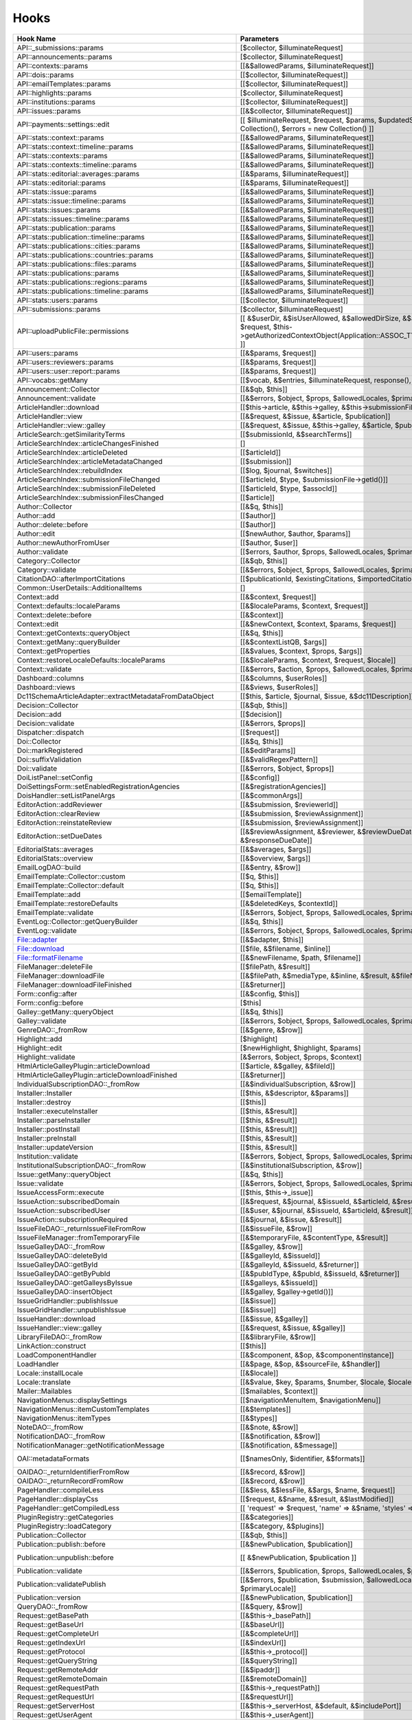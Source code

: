 =====
Hooks
=====
..
  DO NOT EDIT THIS FILE MANUALLY. It is generated by: php lib/pkp/tools/getHooks.php -r

+---------------------------------------------------------+----------------------------------------------------------------------------------------------------------------------------------------------------------+-------------+------------------------------------------------------------------------------------------------------------------------------------------------------------+
| Hook Name                                               | Parameters                                                                                                                                               | Description | Sources                                                                                                                                                    |
+=========================================================+==========================================================================================================================================================+=============+============================================================================================================================================================+
| API::_submissions::params                               | [$collector, $illuminateRequest]                                                                                                                         |             | lib/pkp/api/v1/_submissions/PKPBackendSubmissionsController.php                                                                                            |
+---------------------------------------------------------+----------------------------------------------------------------------------------------------------------------------------------------------------------+-------------+------------------------------------------------------------------------------------------------------------------------------------------------------------+
| API::announcements::params                              | [$collector, $illuminateRequest]                                                                                                                         |             | lib/pkp/api/v1/announcements/PKPAnnouncementController.php                                                                                                 |
+---------------------------------------------------------+----------------------------------------------------------------------------------------------------------------------------------------------------------+-------------+------------------------------------------------------------------------------------------------------------------------------------------------------------+
| API::contexts::params                                   | [[&$allowedParams, $illuminateRequest]]                                                                                                                  |             | lib/pkp/api/v1/contexts/PKPContextController.php                                                                                                           |
+---------------------------------------------------------+----------------------------------------------------------------------------------------------------------------------------------------------------------+-------------+------------------------------------------------------------------------------------------------------------------------------------------------------------+
| API::dois::params                                       | [[$collector, $illuminateRequest]]                                                                                                                       |             | lib/pkp/api/v1/dois/PKPDoiController.php                                                                                                                   |
+---------------------------------------------------------+----------------------------------------------------------------------------------------------------------------------------------------------------------+-------------+------------------------------------------------------------------------------------------------------------------------------------------------------------+
| API::emailTemplates::params                             | [[$collector, $illuminateRequest]]                                                                                                                       |             | lib/pkp/api/v1/emailTemplates/PKPEmailTemplateController.php                                                                                               |
+---------------------------------------------------------+----------------------------------------------------------------------------------------------------------------------------------------------------------+-------------+------------------------------------------------------------------------------------------------------------------------------------------------------------+
| API::highlights::params                                 | [$collector, $illuminateRequest]                                                                                                                         |             | lib/pkp/api/v1/highlights/HighlightsController.php                                                                                                         |
+---------------------------------------------------------+----------------------------------------------------------------------------------------------------------------------------------------------------------+-------------+------------------------------------------------------------------------------------------------------------------------------------------------------------+
| API::institutions::params                               | [[$collector, $illuminateRequest]]                                                                                                                       |             | lib/pkp/api/v1/institutions/PKPInstitutionController.php                                                                                                   |
+---------------------------------------------------------+----------------------------------------------------------------------------------------------------------------------------------------------------------+-------------+------------------------------------------------------------------------------------------------------------------------------------------------------------+
| API::issues::params                                     | [[&$collector, $illuminateRequest]]                                                                                                                      |             | api/v1/issues/IssueController.php                                                                                                                          |
+---------------------------------------------------------+----------------------------------------------------------------------------------------------------------------------------------------------------------+-------------+------------------------------------------------------------------------------------------------------------------------------------------------------------+
| API::payments::settings::edit                           | [[ $illuminateRequest, $request, $params, $updatedSettings = new Collection(), $errors = new Collection() ]]                                             |             | lib/pkp/api/v1/_payments/PKPBackendPaymentsSettingsController.php                                                                                          |
+---------------------------------------------------------+----------------------------------------------------------------------------------------------------------------------------------------------------------+-------------+------------------------------------------------------------------------------------------------------------------------------------------------------------+
| API::stats::context::params                             | [[&$allowedParams, $illuminateRequest]]                                                                                                                  |             | lib/pkp/api/v1/stats/contexts/PKPStatsContextController.php                                                                                                |
+---------------------------------------------------------+----------------------------------------------------------------------------------------------------------------------------------------------------------+-------------+------------------------------------------------------------------------------------------------------------------------------------------------------------+
| API::stats::context::timeline::params                   | [[&$allowedParams, $illuminateRequest]]                                                                                                                  |             | lib/pkp/api/v1/stats/contexts/PKPStatsContextController.php                                                                                                |
+---------------------------------------------------------+----------------------------------------------------------------------------------------------------------------------------------------------------------+-------------+------------------------------------------------------------------------------------------------------------------------------------------------------------+
| API::stats::contexts::params                            | [[&$allowedParams, $illuminateRequest]]                                                                                                                  |             | lib/pkp/api/v1/stats/contexts/PKPStatsContextController.php                                                                                                |
+---------------------------------------------------------+----------------------------------------------------------------------------------------------------------------------------------------------------------+-------------+------------------------------------------------------------------------------------------------------------------------------------------------------------+
| API::stats::contexts::timeline::params                  | [[&$allowedParams, $illuminateRequest]]                                                                                                                  |             | lib/pkp/api/v1/stats/contexts/PKPStatsContextController.php                                                                                                |
+---------------------------------------------------------+----------------------------------------------------------------------------------------------------------------------------------------------------------+-------------+------------------------------------------------------------------------------------------------------------------------------------------------------------+
| API::stats::editorial::averages::params                 | [[&$params, $illuminateRequest]]                                                                                                                         |             | lib/pkp/api/v1/stats/editorial/PKPStatsEditorialController.php                                                                                             |
+---------------------------------------------------------+----------------------------------------------------------------------------------------------------------------------------------------------------------+-------------+------------------------------------------------------------------------------------------------------------------------------------------------------------+
| API::stats::editorial::params                           | [[&$params, $illuminateRequest]]                                                                                                                         |             | lib/pkp/api/v1/stats/editorial/PKPStatsEditorialController.php                                                                                             |
+---------------------------------------------------------+----------------------------------------------------------------------------------------------------------------------------------------------------------+-------------+------------------------------------------------------------------------------------------------------------------------------------------------------------+
| API::stats::issue::params                               | [[&$allowedParams, $illuminateRequest]]                                                                                                                  |             | api/v1/stats/issues/StatsIssueController.php                                                                                                               |
+---------------------------------------------------------+----------------------------------------------------------------------------------------------------------------------------------------------------------+-------------+------------------------------------------------------------------------------------------------------------------------------------------------------------+
| API::stats::issue::timeline::params                     | [[&$allowedParams, $illuminateRequest]]                                                                                                                  |             | api/v1/stats/issues/StatsIssueController.php                                                                                                               |
+---------------------------------------------------------+----------------------------------------------------------------------------------------------------------------------------------------------------------+-------------+------------------------------------------------------------------------------------------------------------------------------------------------------------+
| API::stats::issues::params                              | [[&$allowedParams, $illuminateRequest]]                                                                                                                  |             | api/v1/stats/issues/StatsIssueController.php                                                                                                               |
+---------------------------------------------------------+----------------------------------------------------------------------------------------------------------------------------------------------------------+-------------+------------------------------------------------------------------------------------------------------------------------------------------------------------+
| API::stats::issues::timeline::params                    | [[&$allowedParams, $illuminateRequest]]                                                                                                                  |             | api/v1/stats/issues/StatsIssueController.php                                                                                                               |
+---------------------------------------------------------+----------------------------------------------------------------------------------------------------------------------------------------------------------+-------------+------------------------------------------------------------------------------------------------------------------------------------------------------------+
| API::stats::publication::params                         | [[&$allowedParams, $illuminateRequest]]                                                                                                                  |             | lib/pkp/api/v1/stats/publications/PKPStatsPublicationController.php                                                                                        |
+---------------------------------------------------------+----------------------------------------------------------------------------------------------------------------------------------------------------------+-------------+------------------------------------------------------------------------------------------------------------------------------------------------------------+
| API::stats::publication::timeline::params               | [[&$allowedParams, $illuminateRequest]]                                                                                                                  |             | lib/pkp/api/v1/stats/publications/PKPStatsPublicationController.php                                                                                        |
+---------------------------------------------------------+----------------------------------------------------------------------------------------------------------------------------------------------------------+-------------+------------------------------------------------------------------------------------------------------------------------------------------------------------+
| API::stats::publications::cities::params                | [[&$allowedParams, $illuminateRequest]]                                                                                                                  |             | lib/pkp/api/v1/stats/publications/PKPStatsPublicationController.php                                                                                        |
+---------------------------------------------------------+----------------------------------------------------------------------------------------------------------------------------------------------------------+-------------+------------------------------------------------------------------------------------------------------------------------------------------------------------+
| API::stats::publications::countries::params             | [[&$allowedParams, $illuminateRequest]]                                                                                                                  |             | lib/pkp/api/v1/stats/publications/PKPStatsPublicationController.php                                                                                        |
+---------------------------------------------------------+----------------------------------------------------------------------------------------------------------------------------------------------------------+-------------+------------------------------------------------------------------------------------------------------------------------------------------------------------+
| API::stats::publications::files::params                 | [[&$allowedParams, $illuminateRequest]]                                                                                                                  |             | lib/pkp/api/v1/stats/publications/PKPStatsPublicationController.php                                                                                        |
+---------------------------------------------------------+----------------------------------------------------------------------------------------------------------------------------------------------------------+-------------+------------------------------------------------------------------------------------------------------------------------------------------------------------+
| API::stats::publications::params                        | [[&$allowedParams, $illuminateRequest]]                                                                                                                  |             | lib/pkp/api/v1/stats/publications/PKPStatsPublicationController.php                                                                                        |
+---------------------------------------------------------+----------------------------------------------------------------------------------------------------------------------------------------------------------+-------------+------------------------------------------------------------------------------------------------------------------------------------------------------------+
| API::stats::publications::regions::params               | [[&$allowedParams, $illuminateRequest]]                                                                                                                  |             | lib/pkp/api/v1/stats/publications/PKPStatsPublicationController.php                                                                                        |
+---------------------------------------------------------+----------------------------------------------------------------------------------------------------------------------------------------------------------+-------------+------------------------------------------------------------------------------------------------------------------------------------------------------------+
| API::stats::publications::timeline::params              | [[&$allowedParams, $illuminateRequest]]                                                                                                                  |             | lib/pkp/api/v1/stats/publications/PKPStatsPublicationController.php                                                                                        |
+---------------------------------------------------------+----------------------------------------------------------------------------------------------------------------------------------------------------------+-------------+------------------------------------------------------------------------------------------------------------------------------------------------------------+
| API::stats::users::params                               | [[$collector, $illuminateRequest]]                                                                                                                       |             | lib/pkp/api/v1/stats/users/PKPStatsUserController.php                                                                                                      |
+---------------------------------------------------------+----------------------------------------------------------------------------------------------------------------------------------------------------------+-------------+------------------------------------------------------------------------------------------------------------------------------------------------------------+
| API::submissions::params                                | [$collector, $illuminateRequest]                                                                                                                         |             | lib/pkp/api/v1/submissions/PKPSubmissionController.php                                                                                                     |
+---------------------------------------------------------+----------------------------------------------------------------------------------------------------------------------------------------------------------+-------------+------------------------------------------------------------------------------------------------------------------------------------------------------------+
| API::uploadPublicFile::permissions                      | [[ &$userDir, &$isUserAllowed, &$allowedDirSize, &$allowedFileTypes, $request, $this->getAuthorizedContextObject(Application::ASSOC_TYPE_USER_ROLES), ]] |             | lib/pkp/api/v1/_uploadPublicFile/PKPUploadPublicFileController.php                                                                                         |
+---------------------------------------------------------+----------------------------------------------------------------------------------------------------------------------------------------------------------+-------------+------------------------------------------------------------------------------------------------------------------------------------------------------------+
| API::users::params                                      | [[&$params, $request]]                                                                                                                                   |             | lib/pkp/api/v1/users/PKPUserController.php                                                                                                                 |
+---------------------------------------------------------+----------------------------------------------------------------------------------------------------------------------------------------------------------+-------------+------------------------------------------------------------------------------------------------------------------------------------------------------------+
| API::users::reviewers::params                           | [[&$params, $request]]                                                                                                                                   |             | lib/pkp/api/v1/users/PKPUserController.php                                                                                                                 |
+---------------------------------------------------------+----------------------------------------------------------------------------------------------------------------------------------------------------------+-------------+------------------------------------------------------------------------------------------------------------------------------------------------------------+
| API::users::user::report::params                        | [[&$params, $request]]                                                                                                                                   |             | lib/pkp/api/v1/users/PKPUserController.php                                                                                                                 |
+---------------------------------------------------------+----------------------------------------------------------------------------------------------------------------------------------------------------------+-------------+------------------------------------------------------------------------------------------------------------------------------------------------------------+
| API::vocabs::getMany                                    | [[$vocab, &$entries, $illuminateRequest, response(), $request]]                                                                                          |             | lib/pkp/api/v1/vocabs/PKPVocabController.php                                                                                                               |
+---------------------------------------------------------+----------------------------------------------------------------------------------------------------------------------------------------------------------+-------------+------------------------------------------------------------------------------------------------------------------------------------------------------------+
| Announcement::Collector                                 | [[&$qb, $this]]                                                                                                                                          |             | lib/pkp/classes/announcement/Collector.php                                                                                                                 |
+---------------------------------------------------------+----------------------------------------------------------------------------------------------------------------------------------------------------------+-------------+------------------------------------------------------------------------------------------------------------------------------------------------------------+
| Announcement::validate                                  | [[&$errors, $object, $props, $allowedLocales, $primaryLocale]]                                                                                           |             | lib/pkp/classes/announcement/Repository.php                                                                                                                |
+---------------------------------------------------------+----------------------------------------------------------------------------------------------------------------------------------------------------------+-------------+------------------------------------------------------------------------------------------------------------------------------------------------------------+
| ArticleHandler::download                                | [[$this->article, &$this->galley, &$this->submissionFileId]]                                                                                             |             | pages/article/ArticleHandler.php                                                                                                                           |
+---------------------------------------------------------+----------------------------------------------------------------------------------------------------------------------------------------------------------+-------------+------------------------------------------------------------------------------------------------------------------------------------------------------------+
| ArticleHandler::view                                    | [[&$request, &$issue, &$article, $publication]]                                                                                                          |             | pages/article/ArticleHandler.php                                                                                                                           |
+---------------------------------------------------------+----------------------------------------------------------------------------------------------------------------------------------------------------------+-------------+------------------------------------------------------------------------------------------------------------------------------------------------------------+
| ArticleHandler::view::galley                            | [[&$request, &$issue, &$this->galley, &$article, $publication]]                                                                                          |             | pages/article/ArticleHandler.php                                                                                                                           |
+---------------------------------------------------------+----------------------------------------------------------------------------------------------------------------------------------------------------------+-------------+------------------------------------------------------------------------------------------------------------------------------------------------------------+
| ArticleSearch::getSimilarityTerms                       | [[$submissionId, &$searchTerms]]                                                                                                                         |             | classes/search/ArticleSearch.php                                                                                                                           |
+---------------------------------------------------------+----------------------------------------------------------------------------------------------------------------------------------------------------------+-------------+------------------------------------------------------------------------------------------------------------------------------------------------------------+
| ArticleSearchIndex::articleChangesFinished              | []                                                                                                                                                       |             | classes/search/ArticleSearchIndex.php                                                                                                                      |
+---------------------------------------------------------+----------------------------------------------------------------------------------------------------------------------------------------------------------+-------------+------------------------------------------------------------------------------------------------------------------------------------------------------------+
| ArticleSearchIndex::articleDeleted                      | [[$articleId]]                                                                                                                                           |             | classes/search/ArticleSearchIndex.php                                                                                                                      |
+---------------------------------------------------------+----------------------------------------------------------------------------------------------------------------------------------------------------------+-------------+------------------------------------------------------------------------------------------------------------------------------------------------------------+
| ArticleSearchIndex::articleMetadataChanged              | [[$submission]]                                                                                                                                          |             | classes/search/ArticleSearchIndex.php                                                                                                                      |
+---------------------------------------------------------+----------------------------------------------------------------------------------------------------------------------------------------------------------+-------------+------------------------------------------------------------------------------------------------------------------------------------------------------------+
| ArticleSearchIndex::rebuildIndex                        | [[$log, $journal, $switches]]                                                                                                                            |             | classes/search/ArticleSearchIndex.php                                                                                                                      |
+---------------------------------------------------------+----------------------------------------------------------------------------------------------------------------------------------------------------------+-------------+------------------------------------------------------------------------------------------------------------------------------------------------------------+
| ArticleSearchIndex::submissionFileChanged               | [[$articleId, $type, $submissionFile->getId()]]                                                                                                          |             | classes/search/ArticleSearchIndex.php                                                                                                                      |
+---------------------------------------------------------+----------------------------------------------------------------------------------------------------------------------------------------------------------+-------------+------------------------------------------------------------------------------------------------------------------------------------------------------------+
| ArticleSearchIndex::submissionFileDeleted               | [[$articleId, $type, $assocId]]                                                                                                                          |             | classes/search/ArticleSearchIndex.php                                                                                                                      |
+---------------------------------------------------------+----------------------------------------------------------------------------------------------------------------------------------------------------------+-------------+------------------------------------------------------------------------------------------------------------------------------------------------------------+
| ArticleSearchIndex::submissionFilesChanged              | [[$article]]                                                                                                                                             |             | classes/search/ArticleSearchIndex.php                                                                                                                      |
+---------------------------------------------------------+----------------------------------------------------------------------------------------------------------------------------------------------------------+-------------+------------------------------------------------------------------------------------------------------------------------------------------------------------+
| Author::Collector                                       | [[&$q, $this]]                                                                                                                                           |             | lib/pkp/classes/author/Collector.php                                                                                                                       |
+---------------------------------------------------------+----------------------------------------------------------------------------------------------------------------------------------------------------------+-------------+------------------------------------------------------------------------------------------------------------------------------------------------------------+
| Author::add                                             | [[$author]]                                                                                                                                              |             | lib/pkp/classes/author/Repository.php                                                                                                                      |
+---------------------------------------------------------+----------------------------------------------------------------------------------------------------------------------------------------------------------+-------------+------------------------------------------------------------------------------------------------------------------------------------------------------------+
| Author::delete::before                                  | [[$author]]                                                                                                                                              |             | lib/pkp/classes/author/Repository.php                                                                                                                      |
+---------------------------------------------------------+----------------------------------------------------------------------------------------------------------------------------------------------------------+-------------+------------------------------------------------------------------------------------------------------------------------------------------------------------+
| Author::edit                                            | [[$newAuthor, $author, $params]]                                                                                                                         |             | lib/pkp/classes/author/Repository.php                                                                                                                      |
+---------------------------------------------------------+----------------------------------------------------------------------------------------------------------------------------------------------------------+-------------+------------------------------------------------------------------------------------------------------------------------------------------------------------+
| Author::newAuthorFromUser                               | [[$author, $user]]                                                                                                                                       |             | lib/pkp/classes/author/Repository.php                                                                                                                      |
+---------------------------------------------------------+----------------------------------------------------------------------------------------------------------------------------------------------------------+-------------+------------------------------------------------------------------------------------------------------------------------------------------------------------+
| Author::validate                                        | [[$errors, $author, $props, $allowedLocales, $primaryLocale]]                                                                                            |             | lib/pkp/classes/author/Repository.php                                                                                                                      |
+---------------------------------------------------------+----------------------------------------------------------------------------------------------------------------------------------------------------------+-------------+------------------------------------------------------------------------------------------------------------------------------------------------------------+
| Category::Collector                                     | [[&$qb, $this]]                                                                                                                                          |             | lib/pkp/classes/category/Collector.php                                                                                                                     |
+---------------------------------------------------------+----------------------------------------------------------------------------------------------------------------------------------------------------------+-------------+------------------------------------------------------------------------------------------------------------------------------------------------------------+
| Category::validate                                      | [[&$errors, $object, $props, $allowedLocales, $primaryLocale]]                                                                                           |             | lib/pkp/classes/category/Repository.php                                                                                                                    |
+---------------------------------------------------------+----------------------------------------------------------------------------------------------------------------------------------------------------------+-------------+------------------------------------------------------------------------------------------------------------------------------------------------------------+
| CitationDAO::afterImportCitations                       | [[$publicationId, $existingCitations, $importedCitations]]                                                                                               |             | lib/pkp/classes/citation/CitationDAO.php                                                                                                                   |
+---------------------------------------------------------+----------------------------------------------------------------------------------------------------------------------------------------------------------+-------------+------------------------------------------------------------------------------------------------------------------------------------------------------------+
| Common::UserDetails::AdditionalItems                    | []                                                                                                                                                       |             | lib/pkp/templates/common/userDetails.tpl                                                                                                                   |
+---------------------------------------------------------+----------------------------------------------------------------------------------------------------------------------------------------------------------+-------------+------------------------------------------------------------------------------------------------------------------------------------------------------------+
| Context::add                                            | [[&$context, $request]]                                                                                                                                  |             | lib/pkp/classes/services/PKPContextService.php                                                                                                             |
+---------------------------------------------------------+----------------------------------------------------------------------------------------------------------------------------------------------------------+-------------+------------------------------------------------------------------------------------------------------------------------------------------------------------+
| Context::defaults::localeParams                         | [[&$localeParams, $context, $request]]                                                                                                                   |             | lib/pkp/classes/services/PKPContextService.php                                                                                                             |
+---------------------------------------------------------+----------------------------------------------------------------------------------------------------------------------------------------------------------+-------------+------------------------------------------------------------------------------------------------------------------------------------------------------------+
| Context::delete::before                                 | [[&$context]]                                                                                                                                            |             | lib/pkp/classes/services/PKPContextService.php                                                                                                             |
+---------------------------------------------------------+----------------------------------------------------------------------------------------------------------------------------------------------------------+-------------+------------------------------------------------------------------------------------------------------------------------------------------------------------+
| Context::edit                                           | [[&$newContext, $context, $params, $request]]                                                                                                            |             | lib/pkp/classes/services/PKPContextService.php                                                                                                             |
+---------------------------------------------------------+----------------------------------------------------------------------------------------------------------------------------------------------------------+-------------+------------------------------------------------------------------------------------------------------------------------------------------------------------+
| Context::getContexts::queryObject                       | [[&$q, $this]]                                                                                                                                           |             | lib/pkp/classes/services/queryBuilders/PKPContextQueryBuilder.php                                                                                          |
+---------------------------------------------------------+----------------------------------------------------------------------------------------------------------------------------------------------------------+-------------+------------------------------------------------------------------------------------------------------------------------------------------------------------+
| Context::getMany::queryBuilder                          | [[&$contextListQB, $args]]                                                                                                                               |             | lib/pkp/classes/services/PKPContextService.php                                                                                                             |
+---------------------------------------------------------+----------------------------------------------------------------------------------------------------------------------------------------------------------+-------------+------------------------------------------------------------------------------------------------------------------------------------------------------------+
| Context::getProperties                                  | [[&$values, $context, $props, $args]]                                                                                                                    |             | lib/pkp/classes/services/PKPContextService.php                                                                                                             |
+---------------------------------------------------------+----------------------------------------------------------------------------------------------------------------------------------------------------------+-------------+------------------------------------------------------------------------------------------------------------------------------------------------------------+
| Context::restoreLocaleDefaults::localeParams            | [[&$localeParams, $context, $request, $locale]]                                                                                                          |             | lib/pkp/classes/services/PKPContextService.php                                                                                                             |
+---------------------------------------------------------+----------------------------------------------------------------------------------------------------------------------------------------------------------+-------------+------------------------------------------------------------------------------------------------------------------------------------------------------------+
| Context::validate                                       | [[&$errors, $action, $props, $allowedLocales, $primaryLocale]]                                                                                           |             | lib/pkp/classes/services/PKPContextService.php                                                                                                             |
+---------------------------------------------------------+----------------------------------------------------------------------------------------------------------------------------------------------------------+-------------+------------------------------------------------------------------------------------------------------------------------------------------------------------+
| Dashboard::columns                                      | [[&$columns, $userRoles]]                                                                                                                                |             | lib/pkp/pages/dashboard/DashboardHandlerNext.php                                                                                                           |
+---------------------------------------------------------+----------------------------------------------------------------------------------------------------------------------------------------------------------+-------------+------------------------------------------------------------------------------------------------------------------------------------------------------------+
| Dashboard::views                                        | [[&$views, $userRoles]]                                                                                                                                  |             | lib/pkp/pages/dashboard/DashboardHandlerNext.php                                                                                                           |
+---------------------------------------------------------+----------------------------------------------------------------------------------------------------------------------------------------------------------+-------------+------------------------------------------------------------------------------------------------------------------------------------------------------------+
| Dc11SchemaArticleAdapter::extractMetadataFromDataObject | [[$this, $article, $journal, $issue, &$dc11Description]]                                                                                                 |             | plugins/metadata/dc11/filter/Dc11SchemaArticleAdapter.php                                                                                                  |
+---------------------------------------------------------+----------------------------------------------------------------------------------------------------------------------------------------------------------+-------------+------------------------------------------------------------------------------------------------------------------------------------------------------------+
| Decision::Collector                                     | [[&$qb, $this]]                                                                                                                                          |             | lib/pkp/classes/decision/Collector.php                                                                                                                     |
+---------------------------------------------------------+----------------------------------------------------------------------------------------------------------------------------------------------------------+-------------+------------------------------------------------------------------------------------------------------------------------------------------------------------+
| Decision::add                                           | [[$decision]]                                                                                                                                            |             | lib/pkp/classes/decision/Repository.php                                                                                                                    |
+---------------------------------------------------------+----------------------------------------------------------------------------------------------------------------------------------------------------------+-------------+------------------------------------------------------------------------------------------------------------------------------------------------------------+
| Decision::validate                                      | [[&$errors, $props]]                                                                                                                                     |             | lib/pkp/classes/decision/Repository.php                                                                                                                    |
+---------------------------------------------------------+----------------------------------------------------------------------------------------------------------------------------------------------------------+-------------+------------------------------------------------------------------------------------------------------------------------------------------------------------+
| Dispatcher::dispatch                                    | [[$request]]                                                                                                                                             |             | lib/pkp/classes/core/Dispatcher.php                                                                                                                        |
+---------------------------------------------------------+----------------------------------------------------------------------------------------------------------------------------------------------------------+-------------+------------------------------------------------------------------------------------------------------------------------------------------------------------+
| Doi::Collector                                          | [[&$q, $this]]                                                                                                                                           |             | lib/pkp/classes/doi/Collector.php                                                                                                                          |
+---------------------------------------------------------+----------------------------------------------------------------------------------------------------------------------------------------------------------+-------------+------------------------------------------------------------------------------------------------------------------------------------------------------------+
| Doi::markRegistered                                     | [[&$editParams]]                                                                                                                                         |             | lib/pkp/classes/doi/Repository.php                                                                                                                         |
+---------------------------------------------------------+----------------------------------------------------------------------------------------------------------------------------------------------------------+-------------+------------------------------------------------------------------------------------------------------------------------------------------------------------+
| Doi::suffixValidation                                   | [[&$validRegexPattern]]                                                                                                                                  |             | lib/pkp/classes/doi/Repository.php                                                                                                                         |
+---------------------------------------------------------+----------------------------------------------------------------------------------------------------------------------------------------------------------+-------------+------------------------------------------------------------------------------------------------------------------------------------------------------------+
| Doi::validate                                           | [[&$errors, $object, $props]]                                                                                                                            |             | lib/pkp/classes/doi/Repository.php                                                                                                                         |
+---------------------------------------------------------+----------------------------------------------------------------------------------------------------------------------------------------------------------+-------------+------------------------------------------------------------------------------------------------------------------------------------------------------------+
| DoiListPanel::setConfig                                 | [[&$config]]                                                                                                                                             |             | lib/pkp/classes/components/listPanels/PKPDoiListPanel.php                                                                                                  |
+---------------------------------------------------------+----------------------------------------------------------------------------------------------------------------------------------------------------------+-------------+------------------------------------------------------------------------------------------------------------------------------------------------------------+
| DoiSettingsForm::setEnabledRegistrationAgencies         | [[&$registrationAgencies]]                                                                                                                               |             | lib/pkp/classes/components/forms/context/PKPDoiRegistrationSettingsForm.php                                                                                |
+---------------------------------------------------------+----------------------------------------------------------------------------------------------------------------------------------------------------------+-------------+------------------------------------------------------------------------------------------------------------------------------------------------------------+
| DoisHandler::setListPanelArgs                           | [[&$commonArgs]]                                                                                                                                         |             | lib/pkp/pages/dois/PKPDoisHandler.php                                                                                                                      |
+---------------------------------------------------------+----------------------------------------------------------------------------------------------------------------------------------------------------------+-------------+------------------------------------------------------------------------------------------------------------------------------------------------------------+
| EditorAction::addReviewer                               | [[&$submission, $reviewerId]]                                                                                                                            |             | lib/pkp/classes/submission/action/EditorAction.php                                                                                                         |
+---------------------------------------------------------+----------------------------------------------------------------------------------------------------------------------------------------------------------+-------------+------------------------------------------------------------------------------------------------------------------------------------------------------------+
| EditorAction::clearReview                               | [[&$submission, $reviewAssignment]]                                                                                                                      |             | lib/pkp/controllers/grid/users/reviewer/form/UnassignReviewerForm.php                                                                                      |
+---------------------------------------------------------+----------------------------------------------------------------------------------------------------------------------------------------------------------+-------------+------------------------------------------------------------------------------------------------------------------------------------------------------------+
| EditorAction::reinstateReview                           | [[&$submission, $reviewAssignment]]                                                                                                                      |             | lib/pkp/controllers/grid/users/reviewer/form/ReinstateReviewerForm.php                                                                                     |
+---------------------------------------------------------+----------------------------------------------------------------------------------------------------------------------------------------------------------+-------------+------------------------------------------------------------------------------------------------------------------------------------------------------------+
| EditorAction::setDueDates                               | [[&$reviewAssignment, &$reviewer, &$reviewDueDate, &$responseDueDate]]                                                                                   |             | lib/pkp/classes/submission/action/EditorAction.php                                                                                                         |
+---------------------------------------------------------+----------------------------------------------------------------------------------------------------------------------------------------------------------+-------------+------------------------------------------------------------------------------------------------------------------------------------------------------------+
| EditorialStats::averages                                | [[&$averages, $args]]                                                                                                                                    |             | lib/pkp/classes/services/PKPStatsEditorialService.php                                                                                                      |
+---------------------------------------------------------+----------------------------------------------------------------------------------------------------------------------------------------------------------+-------------+------------------------------------------------------------------------------------------------------------------------------------------------------------+
| EditorialStats::overview                                | [[&$overview, $args]]                                                                                                                                    |             | lib/pkp/classes/services/PKPStatsEditorialService.php                                                                                                      |
+---------------------------------------------------------+----------------------------------------------------------------------------------------------------------------------------------------------------------+-------------+------------------------------------------------------------------------------------------------------------------------------------------------------------+
| EmailLogDAO::build                                      | [[&$entry, &$row]]                                                                                                                                       |             | lib/pkp/classes/log/EmailLogDAO.php                                                                                                                        |
+---------------------------------------------------------+----------------------------------------------------------------------------------------------------------------------------------------------------------+-------------+------------------------------------------------------------------------------------------------------------------------------------------------------------+
| EmailTemplate::Collector::custom                        | [[$q, $this]]                                                                                                                                            |             | lib/pkp/classes/emailTemplate/Collector.php                                                                                                                |
+---------------------------------------------------------+----------------------------------------------------------------------------------------------------------------------------------------------------------+-------------+------------------------------------------------------------------------------------------------------------------------------------------------------------+
| EmailTemplate::Collector::default                       | [[$q, $this]]                                                                                                                                            |             | lib/pkp/classes/emailTemplate/Collector.php                                                                                                                |
+---------------------------------------------------------+----------------------------------------------------------------------------------------------------------------------------------------------------------+-------------+------------------------------------------------------------------------------------------------------------------------------------------------------------+
| EmailTemplate::add                                      | [[$emailTemplate]]                                                                                                                                       |             | lib/pkp/classes/emailTemplate/Repository.php                                                                                                               |
+---------------------------------------------------------+----------------------------------------------------------------------------------------------------------------------------------------------------------+-------------+------------------------------------------------------------------------------------------------------------------------------------------------------------+
| EmailTemplate::restoreDefaults                          | [[&$deletedKeys, $contextId]]                                                                                                                            |             | lib/pkp/classes/emailTemplate/Repository.php                                                                                                               |
+---------------------------------------------------------+----------------------------------------------------------------------------------------------------------------------------------------------------------+-------------+------------------------------------------------------------------------------------------------------------------------------------------------------------+
| EmailTemplate::validate                                 | [[&$errors, $object, $props, $allowedLocales, $primaryLocale]]                                                                                           |             | lib/pkp/classes/emailTemplate/Repository.php                                                                                                               |
+---------------------------------------------------------+----------------------------------------------------------------------------------------------------------------------------------------------------------+-------------+------------------------------------------------------------------------------------------------------------------------------------------------------------+
| EventLog::Collector::getQueryBuilder                    | [[&$q, $this]]                                                                                                                                           |             | lib/pkp/classes/log/event/Collector.php                                                                                                                    |
+---------------------------------------------------------+----------------------------------------------------------------------------------------------------------------------------------------------------------+-------------+------------------------------------------------------------------------------------------------------------------------------------------------------------+
| EventLog::validate                                      | [[&$errors, $object, $props, $allowedLocales, $primaryLocale]]                                                                                           |             | lib/pkp/classes/log/event/Repository.php                                                                                                                   |
+---------------------------------------------------------+----------------------------------------------------------------------------------------------------------------------------------------------------------+-------------+------------------------------------------------------------------------------------------------------------------------------------------------------------+
| File::adapter                                           | [[&$adapter, $this]]                                                                                                                                     |             | lib/pkp/classes/services/PKPFileService.php                                                                                                                |
+---------------------------------------------------------+----------------------------------------------------------------------------------------------------------------------------------------------------------+-------------+------------------------------------------------------------------------------------------------------------------------------------------------------------+
| File::download                                          | [[$file, &$filename, $inline]]                                                                                                                           |             | lib/pkp/classes/services/PKPFileService.php                                                                                                                |
+---------------------------------------------------------+----------------------------------------------------------------------------------------------------------------------------------------------------------+-------------+------------------------------------------------------------------------------------------------------------------------------------------------------------+
| File::formatFilename                                    | [[&$newFilename, $path, $filename]]                                                                                                                      |             | lib/pkp/classes/services/PKPFileService.php                                                                                                                |
+---------------------------------------------------------+----------------------------------------------------------------------------------------------------------------------------------------------------------+-------------+------------------------------------------------------------------------------------------------------------------------------------------------------------+
| FileManager::deleteFile                                 | [[$filePath, &$result]]                                                                                                                                  |             | lib/pkp/classes/file/FileManager.php                                                                                                                       |
+---------------------------------------------------------+----------------------------------------------------------------------------------------------------------------------------------------------------------+-------------+------------------------------------------------------------------------------------------------------------------------------------------------------------+
| FileManager::downloadFile                               | [[&$filePath, &$mediaType, &$inline, &$result, &$fileName]]                                                                                              |             | lib/pkp/classes/file/FileManager.php                                                                                                                       |
+---------------------------------------------------------+----------------------------------------------------------------------------------------------------------------------------------------------------------+-------------+------------------------------------------------------------------------------------------------------------------------------------------------------------+
| FileManager::downloadFileFinished                       | [[&$returner]]                                                                                                                                           |             | pages/article/ArticleHandler.php lib/pkp/classes/file/FileManager.php                                                                                      |
+---------------------------------------------------------+----------------------------------------------------------------------------------------------------------------------------------------------------------+-------------+------------------------------------------------------------------------------------------------------------------------------------------------------------+
| Form::config::after                                     | [[&$config, $this]]                                                                                                                                      |             | lib/pkp/classes/components/forms/FormComponent.php                                                                                                         |
+---------------------------------------------------------+----------------------------------------------------------------------------------------------------------------------------------------------------------+-------------+------------------------------------------------------------------------------------------------------------------------------------------------------------+
| Form::config::before                                    | [$this]                                                                                                                                                  |             | lib/pkp/classes/components/forms/FormComponent.php                                                                                                         |
+---------------------------------------------------------+----------------------------------------------------------------------------------------------------------------------------------------------------------+-------------+------------------------------------------------------------------------------------------------------------------------------------------------------------+
| Galley::getMany::queryObject                            | [[&$q, $this]]                                                                                                                                           |             | classes/services/queryBuilders/GalleyQueryBuilder.php                                                                                                      |
+---------------------------------------------------------+----------------------------------------------------------------------------------------------------------------------------------------------------------+-------------+------------------------------------------------------------------------------------------------------------------------------------------------------------+
| Galley::validate                                        | [[&$errors, $object, $props, $allowedLocales, $primaryLocale]]                                                                                           |             | lib/pkp/classes/galley/Repository.php                                                                                                                      |
+---------------------------------------------------------+----------------------------------------------------------------------------------------------------------------------------------------------------------+-------------+------------------------------------------------------------------------------------------------------------------------------------------------------------+
| GenreDAO::_fromRow                                      | [[&$genre, &$row]]                                                                                                                                       |             | lib/pkp/classes/submission/GenreDAO.php                                                                                                                    |
+---------------------------------------------------------+----------------------------------------------------------------------------------------------------------------------------------------------------------+-------------+------------------------------------------------------------------------------------------------------------------------------------------------------------+
| Highlight::add                                          | [$highlight]                                                                                                                                             |             | lib/pkp/classes/highlight/Repository.php                                                                                                                   |
+---------------------------------------------------------+----------------------------------------------------------------------------------------------------------------------------------------------------------+-------------+------------------------------------------------------------------------------------------------------------------------------------------------------------+
| Highlight::edit                                         | [$newHighlight, $highlight, $params]                                                                                                                     |             | lib/pkp/classes/highlight/Repository.php                                                                                                                   |
+---------------------------------------------------------+----------------------------------------------------------------------------------------------------------------------------------------------------------+-------------+------------------------------------------------------------------------------------------------------------------------------------------------------------+
| Highlight::validate                                     | [&$errors, $object, $props, $context]                                                                                                                    |             | lib/pkp/classes/highlight/Repository.php                                                                                                                   |
+---------------------------------------------------------+----------------------------------------------------------------------------------------------------------------------------------------------------------+-------------+------------------------------------------------------------------------------------------------------------------------------------------------------------+
| HtmlArticleGalleyPlugin::articleDownload                | [[$article, &$galley, &$fileId]]                                                                                                                         |             | plugins/generic/htmlArticleGalley/HtmlArticleGalleyPlugin.php                                                                                              |
+---------------------------------------------------------+----------------------------------------------------------------------------------------------------------------------------------------------------------+-------------+------------------------------------------------------------------------------------------------------------------------------------------------------------+
| HtmlArticleGalleyPlugin::articleDownloadFinished        | [[&$returner]]                                                                                                                                           |             | plugins/generic/htmlArticleGalley/HtmlArticleGalleyPlugin.php                                                                                              |
+---------------------------------------------------------+----------------------------------------------------------------------------------------------------------------------------------------------------------+-------------+------------------------------------------------------------------------------------------------------------------------------------------------------------+
| IndividualSubscriptionDAO::_fromRow                     | [[&$individualSubscription, &$row]]                                                                                                                      |             | classes/subscription/IndividualSubscriptionDAO.php                                                                                                         |
+---------------------------------------------------------+----------------------------------------------------------------------------------------------------------------------------------------------------------+-------------+------------------------------------------------------------------------------------------------------------------------------------------------------------+
| Installer::Installer                                    | [[$this, &$descriptor, &$params]]                                                                                                                        |             | lib/pkp/classes/install/Installer.php                                                                                                                      |
+---------------------------------------------------------+----------------------------------------------------------------------------------------------------------------------------------------------------------+-------------+------------------------------------------------------------------------------------------------------------------------------------------------------------+
| Installer::destroy                                      | [[$this]]                                                                                                                                                |             | lib/pkp/classes/install/Installer.php                                                                                                                      |
+---------------------------------------------------------+----------------------------------------------------------------------------------------------------------------------------------------------------------+-------------+------------------------------------------------------------------------------------------------------------------------------------------------------------+
| Installer::executeInstaller                             | [[$this, &$result]]                                                                                                                                      |             | lib/pkp/classes/install/Installer.php                                                                                                                      |
+---------------------------------------------------------+----------------------------------------------------------------------------------------------------------------------------------------------------------+-------------+------------------------------------------------------------------------------------------------------------------------------------------------------------+
| Installer::parseInstaller                               | [[$this, &$result]]                                                                                                                                      |             | lib/pkp/classes/install/Installer.php                                                                                                                      |
+---------------------------------------------------------+----------------------------------------------------------------------------------------------------------------------------------------------------------+-------------+------------------------------------------------------------------------------------------------------------------------------------------------------------+
| Installer::postInstall                                  | [[$this, &$result]]                                                                                                                                      |             | lib/pkp/classes/install/Installer.php                                                                                                                      |
+---------------------------------------------------------+----------------------------------------------------------------------------------------------------------------------------------------------------------+-------------+------------------------------------------------------------------------------------------------------------------------------------------------------------+
| Installer::preInstall                                   | [[$this, &$result]]                                                                                                                                      |             | lib/pkp/classes/install/Installer.php                                                                                                                      |
+---------------------------------------------------------+----------------------------------------------------------------------------------------------------------------------------------------------------------+-------------+------------------------------------------------------------------------------------------------------------------------------------------------------------+
| Installer::updateVersion                                | [[$this, &$result]]                                                                                                                                      |             | lib/pkp/classes/install/Installer.php                                                                                                                      |
+---------------------------------------------------------+----------------------------------------------------------------------------------------------------------------------------------------------------------+-------------+------------------------------------------------------------------------------------------------------------------------------------------------------------+
| Institution::validate                                   | [[&$errors, $object, $props, $allowedLocales, $primaryLocale]]                                                                                           |             | lib/pkp/classes/institution/Repository.php                                                                                                                 |
+---------------------------------------------------------+----------------------------------------------------------------------------------------------------------------------------------------------------------+-------------+------------------------------------------------------------------------------------------------------------------------------------------------------------+
| InstitutionalSubscriptionDAO::_fromRow                  | [[&$institutionalSubscription, &$row]]                                                                                                                   |             | classes/subscription/InstitutionalSubscriptionDAO.php                                                                                                      |
+---------------------------------------------------------+----------------------------------------------------------------------------------------------------------------------------------------------------------+-------------+------------------------------------------------------------------------------------------------------------------------------------------------------------+
| Issue::getMany::queryObject                             | [[&$q, $this]]                                                                                                                                           |             | classes/issue/Collector.php                                                                                                                                |
+---------------------------------------------------------+----------------------------------------------------------------------------------------------------------------------------------------------------------+-------------+------------------------------------------------------------------------------------------------------------------------------------------------------------+
| Issue::validate                                         | [[&$errors, $object, $props, $allowedLocales, $primaryLocale]]                                                                                           |             | classes/issue/Repository.php                                                                                                                               |
+---------------------------------------------------------+----------------------------------------------------------------------------------------------------------------------------------------------------------+-------------+------------------------------------------------------------------------------------------------------------------------------------------------------------+
| IssueAccessForm::execute                                | [[$this, $this->_issue]]                                                                                                                                 |             | controllers/grid/issues/form/IssueAccessForm.php                                                                                                           |
+---------------------------------------------------------+----------------------------------------------------------------------------------------------------------------------------------------------------------+-------------+------------------------------------------------------------------------------------------------------------------------------------------------------------+
| IssueAction::subscribedDomain                           | [[&$request, &$journal, &$issueId, &$articleId, &$result]]                                                                                               |             | classes/issue/IssueAction.php                                                                                                                              |
+---------------------------------------------------------+----------------------------------------------------------------------------------------------------------------------------------------------------------+-------------+------------------------------------------------------------------------------------------------------------------------------------------------------------+
| IssueAction::subscribedUser                             | [[&$user, &$journal, &$issueId, &$articleId, &$result]]                                                                                                  |             | classes/issue/IssueAction.php                                                                                                                              |
+---------------------------------------------------------+----------------------------------------------------------------------------------------------------------------------------------------------------------+-------------+------------------------------------------------------------------------------------------------------------------------------------------------------------+
| IssueAction::subscriptionRequired                       | [[&$journal, &$issue, &$result]]                                                                                                                         |             | classes/issue/IssueAction.php                                                                                                                              |
+---------------------------------------------------------+----------------------------------------------------------------------------------------------------------------------------------------------------------+-------------+------------------------------------------------------------------------------------------------------------------------------------------------------------+
| IssueFileDAO::_returnIssueFileFromRow                   | [[&$issueFile, &$row]]                                                                                                                                   |             | classes/issue/IssueFileDAO.php                                                                                                                             |
+---------------------------------------------------------+----------------------------------------------------------------------------------------------------------------------------------------------------------+-------------+------------------------------------------------------------------------------------------------------------------------------------------------------------+
| IssueFileManager::fromTemporaryFile                     | [[&$temporaryFile, &$contentType, &$result]]                                                                                                             |             | classes/file/IssueFileManager.php                                                                                                                          |
+---------------------------------------------------------+----------------------------------------------------------------------------------------------------------------------------------------------------------+-------------+------------------------------------------------------------------------------------------------------------------------------------------------------------+
| IssueGalleyDAO::_fromRow                                | [[&$galley, &$row]]                                                                                                                                      |             | classes/issue/IssueGalleyDAO.php                                                                                                                           |
+---------------------------------------------------------+----------------------------------------------------------------------------------------------------------------------------------------------------------+-------------+------------------------------------------------------------------------------------------------------------------------------------------------------------+
| IssueGalleyDAO::deleteById                              | [[&$galleyId, &$issueId]]                                                                                                                                |             | classes/issue/IssueGalleyDAO.php                                                                                                                           |
+---------------------------------------------------------+----------------------------------------------------------------------------------------------------------------------------------------------------------+-------------+------------------------------------------------------------------------------------------------------------------------------------------------------------+
| IssueGalleyDAO::getById                                 | [[&$galleyId, &$issueId, &$returner]]                                                                                                                    |             | classes/issue/IssueGalleyDAO.php                                                                                                                           |
+---------------------------------------------------------+----------------------------------------------------------------------------------------------------------------------------------------------------------+-------------+------------------------------------------------------------------------------------------------------------------------------------------------------------+
| IssueGalleyDAO::getByPubId                              | [[&$pubIdType, &$pubId, &$issueId, &$returner]]                                                                                                          |             | classes/issue/IssueGalleyDAO.php                                                                                                                           |
+---------------------------------------------------------+----------------------------------------------------------------------------------------------------------------------------------------------------------+-------------+------------------------------------------------------------------------------------------------------------------------------------------------------------+
| IssueGalleyDAO::getGalleysByIssue                       | [[&$galleys, &$issueId]]                                                                                                                                 |             | classes/issue/IssueGalleyDAO.php                                                                                                                           |
+---------------------------------------------------------+----------------------------------------------------------------------------------------------------------------------------------------------------------+-------------+------------------------------------------------------------------------------------------------------------------------------------------------------------+
| IssueGalleyDAO::insertObject                            | [[&$galley, $galley->getId()]]                                                                                                                           |             | classes/issue/IssueGalleyDAO.php                                                                                                                           |
+---------------------------------------------------------+----------------------------------------------------------------------------------------------------------------------------------------------------------+-------------+------------------------------------------------------------------------------------------------------------------------------------------------------------+
| IssueGridHandler::publishIssue                          | [[&$issue]]                                                                                                                                              |             | classes/controllers/grid/issues/IssueGridHandler.php                                                                                                       |
+---------------------------------------------------------+----------------------------------------------------------------------------------------------------------------------------------------------------------+-------------+------------------------------------------------------------------------------------------------------------------------------------------------------------+
| IssueGridHandler::unpublishIssue                        | [[&$issue]]                                                                                                                                              |             | classes/controllers/grid/issues/IssueGridHandler.php                                                                                                       |
+---------------------------------------------------------+----------------------------------------------------------------------------------------------------------------------------------------------------------+-------------+------------------------------------------------------------------------------------------------------------------------------------------------------------+
| IssueHandler::download                                  | [[&$issue, &$galley]]                                                                                                                                    |             | pages/issue/IssueHandler.php                                                                                                                               |
+---------------------------------------------------------+----------------------------------------------------------------------------------------------------------------------------------------------------------+-------------+------------------------------------------------------------------------------------------------------------------------------------------------------------+
| IssueHandler::view::galley                              | [[&$request, &$issue, &$galley]]                                                                                                                         |             | pages/issue/IssueHandler.php                                                                                                                               |
+---------------------------------------------------------+----------------------------------------------------------------------------------------------------------------------------------------------------------+-------------+------------------------------------------------------------------------------------------------------------------------------------------------------------+
| LibraryFileDAO::_fromRow                                | [[&$libraryFile, &$row]]                                                                                                                                 |             | lib/pkp/classes/context/LibraryFileDAO.php                                                                                                                 |
+---------------------------------------------------------+----------------------------------------------------------------------------------------------------------------------------------------------------------+-------------+------------------------------------------------------------------------------------------------------------------------------------------------------------+
| LinkAction::construct                                   | [[$this]]                                                                                                                                                |             | lib/pkp/classes/linkAction/LinkAction.php                                                                                                                  |
+---------------------------------------------------------+----------------------------------------------------------------------------------------------------------------------------------------------------------+-------------+------------------------------------------------------------------------------------------------------------------------------------------------------------+
| LoadComponentHandler                                    | [[&$component, &$op, &$componentInstance]]                                                                                                               |             | lib/pkp/classes/core/PKPComponentRouter.php                                                                                                                |
+---------------------------------------------------------+----------------------------------------------------------------------------------------------------------------------------------------------------------+-------------+------------------------------------------------------------------------------------------------------------------------------------------------------------+
| LoadHandler                                             | [[&$page, &$op, &$sourceFile, &$handler]]                                                                                                                |             | lib/pkp/classes/core/PKPPageRouter.php                                                                                                                     |
+---------------------------------------------------------+----------------------------------------------------------------------------------------------------------------------------------------------------------+-------------+------------------------------------------------------------------------------------------------------------------------------------------------------------+
| Locale::installLocale                                   | [[&$locale]]                                                                                                                                             |             | lib/pkp/classes/i18n/Locale.php                                                                                                                            |
+---------------------------------------------------------+----------------------------------------------------------------------------------------------------------------------------------------------------------+-------------+------------------------------------------------------------------------------------------------------------------------------------------------------------+
| Locale::translate                                       | [[&$value, $key, $params, $number, $locale, $localeBundle]]                                                                                              |             | lib/pkp/classes/i18n/Locale.php                                                                                                                            |
+---------------------------------------------------------+----------------------------------------------------------------------------------------------------------------------------------------------------------+-------------+------------------------------------------------------------------------------------------------------------------------------------------------------------+
| Mailer::Mailables                                       | [[$mailables, $context]]                                                                                                                                 |             | lib/pkp/classes/mail/Repository.php                                                                                                                        |
+---------------------------------------------------------+----------------------------------------------------------------------------------------------------------------------------------------------------------+-------------+------------------------------------------------------------------------------------------------------------------------------------------------------------+
| NavigationMenus::displaySettings                        | [[$navigationMenuItem, $navigationMenu]]                                                                                                                 |             | lib/pkp/classes/services/PKPNavigationMenuService.php                                                                                                      |
+---------------------------------------------------------+----------------------------------------------------------------------------------------------------------------------------------------------------------+-------------+------------------------------------------------------------------------------------------------------------------------------------------------------------+
| NavigationMenus::itemCustomTemplates                    | [[&$templates]]                                                                                                                                          |             | lib/pkp/classes/services/PKPNavigationMenuService.php                                                                                                      |
+---------------------------------------------------------+----------------------------------------------------------------------------------------------------------------------------------------------------------+-------------+------------------------------------------------------------------------------------------------------------------------------------------------------------+
| NavigationMenus::itemTypes                              | [[&$types]]                                                                                                                                              |             | lib/pkp/classes/services/PKPNavigationMenuService.php                                                                                                      |
+---------------------------------------------------------+----------------------------------------------------------------------------------------------------------------------------------------------------------+-------------+------------------------------------------------------------------------------------------------------------------------------------------------------------+
| NoteDAO::_fromRow                                       | [[&$note, &$row]]                                                                                                                                        |             | lib/pkp/classes/note/NoteDAO.php                                                                                                                           |
+---------------------------------------------------------+----------------------------------------------------------------------------------------------------------------------------------------------------------+-------------+------------------------------------------------------------------------------------------------------------------------------------------------------------+
| NotificationDAO::_fromRow                               | [[&$notification, &$row]]                                                                                                                                |             | lib/pkp/classes/notification/NotificationDAO.php                                                                                                           |
+---------------------------------------------------------+----------------------------------------------------------------------------------------------------------------------------------------------------------+-------------+------------------------------------------------------------------------------------------------------------------------------------------------------------+
| NotificationManager::getNotificationMessage             | [[&$notification, &$message]]                                                                                                                            |             | classes/notification/NotificationManager.php                                                                                                               |
+---------------------------------------------------------+----------------------------------------------------------------------------------------------------------------------------------------------------------+-------------+------------------------------------------------------------------------------------------------------------------------------------------------------------+
| OAI::metadataFormats                                    | [[$namesOnly, $identifier, &$formats]]                                                                                                                   |             | lib/pkp/classes/oai/OAI.php lib/pkp/classes/oai/OAI.php lib/pkp/classes/oai/OAI.php                                                                        |
+---------------------------------------------------------+----------------------------------------------------------------------------------------------------------------------------------------------------------+-------------+------------------------------------------------------------------------------------------------------------------------------------------------------------+
| OAIDAO::_returnIdentifierFromRow                        | [[&$record, &$row]]                                                                                                                                      |             | lib/pkp/classes/oai/PKPOAIDAO.php                                                                                                                          |
+---------------------------------------------------------+----------------------------------------------------------------------------------------------------------------------------------------------------------+-------------+------------------------------------------------------------------------------------------------------------------------------------------------------------+
| OAIDAO::_returnRecordFromRow                            | [[&$record, &$row]]                                                                                                                                      |             | lib/pkp/classes/oai/PKPOAIDAO.php                                                                                                                          |
+---------------------------------------------------------+----------------------------------------------------------------------------------------------------------------------------------------------------------+-------------+------------------------------------------------------------------------------------------------------------------------------------------------------------+
| PageHandler::compileLess                                | [[&$less, &$lessFile, &$args, $name, $request]]                                                                                                          |             | lib/pkp/classes/template/PKPTemplateManager.php                                                                                                            |
+---------------------------------------------------------+----------------------------------------------------------------------------------------------------------------------------------------------------------+-------------+------------------------------------------------------------------------------------------------------------------------------------------------------------+
| PageHandler::displayCss                                 | [[$request, &$name, &$result, &$lastModified]]                                                                                                           |             | lib/pkp/controllers/page/PageHandler.php                                                                                                                   |
+---------------------------------------------------------+----------------------------------------------------------------------------------------------------------------------------------------------------------+-------------+------------------------------------------------------------------------------------------------------------------------------------------------------------+
| PageHandler::getCompiledLess                            | [[ 'request' => $request, 'name' => &$name, 'styles' => &$styles, ]]                                                                                     |             | lib/pkp/controllers/page/PageHandler.php                                                                                                                   |
+---------------------------------------------------------+----------------------------------------------------------------------------------------------------------------------------------------------------------+-------------+------------------------------------------------------------------------------------------------------------------------------------------------------------+
| PluginRegistry::getCategories                           | [[&$categories]]                                                                                                                                         |             | lib/pkp/classes/plugins/PluginRegistry.php                                                                                                                 |
+---------------------------------------------------------+----------------------------------------------------------------------------------------------------------------------------------------------------------+-------------+------------------------------------------------------------------------------------------------------------------------------------------------------------+
| PluginRegistry::loadCategory                            | [[&$category, &$plugins]]                                                                                                                                |             | lib/pkp/classes/plugins/PluginRegistry.php                                                                                                                 |
+---------------------------------------------------------+----------------------------------------------------------------------------------------------------------------------------------------------------------+-------------+------------------------------------------------------------------------------------------------------------------------------------------------------------+
| Publication::Collector                                  | [[&$qb, $this]]                                                                                                                                          |             | lib/pkp/classes/publication/Collector.php                                                                                                                  |
+---------------------------------------------------------+----------------------------------------------------------------------------------------------------------------------------------------------------------+-------------+------------------------------------------------------------------------------------------------------------------------------------------------------------+
| Publication::publish::before                            | [[&$newPublication, $publication]]                                                                                                                       |             | lib/pkp/classes/publication/Repository.php                                                                                                                 |
+---------------------------------------------------------+----------------------------------------------------------------------------------------------------------------------------------------------------------+-------------+------------------------------------------------------------------------------------------------------------------------------------------------------------+
| Publication::unpublish::before                          | [[ &$newPublication, $publication ]]                                                                                                                     |             | lib/pkp/classes/publication/Repository.php lib/pkp/classes/publication/Repository.php                                                                      |
+---------------------------------------------------------+----------------------------------------------------------------------------------------------------------------------------------------------------------+-------------+------------------------------------------------------------------------------------------------------------------------------------------------------------+
| Publication::validate                                   | [[&$errors, $publication, $props, $allowedLocales, $primaryLocale]]                                                                                      |             | lib/pkp/classes/publication/Repository.php                                                                                                                 |
+---------------------------------------------------------+----------------------------------------------------------------------------------------------------------------------------------------------------------+-------------+------------------------------------------------------------------------------------------------------------------------------------------------------------+
| Publication::validatePublish                            | [[&$errors, $publication, $submission, $allowedLocales, $primaryLocale]]                                                                                 |             | lib/pkp/classes/publication/Repository.php                                                                                                                 |
+---------------------------------------------------------+----------------------------------------------------------------------------------------------------------------------------------------------------------+-------------+------------------------------------------------------------------------------------------------------------------------------------------------------------+
| Publication::version                                    | [[&$newPublication, $publication]]                                                                                                                       |             | lib/pkp/classes/publication/Repository.php                                                                                                                 |
+---------------------------------------------------------+----------------------------------------------------------------------------------------------------------------------------------------------------------+-------------+------------------------------------------------------------------------------------------------------------------------------------------------------------+
| QueryDAO::_fromRow                                      | [[&$query, &$row]]                                                                                                                                       |             | lib/pkp/classes/query/QueryDAO.php                                                                                                                         |
+---------------------------------------------------------+----------------------------------------------------------------------------------------------------------------------------------------------------------+-------------+------------------------------------------------------------------------------------------------------------------------------------------------------------+
| Request::getBasePath                                    | [[&$this->_basePath]]                                                                                                                                    |             | lib/pkp/classes/core/PKPRequest.php                                                                                                                        |
+---------------------------------------------------------+----------------------------------------------------------------------------------------------------------------------------------------------------------+-------------+------------------------------------------------------------------------------------------------------------------------------------------------------------+
| Request::getBaseUrl                                     | [[&$baseUrl]]                                                                                                                                            |             | lib/pkp/classes/core/PKPRequest.php                                                                                                                        |
+---------------------------------------------------------+----------------------------------------------------------------------------------------------------------------------------------------------------------+-------------+------------------------------------------------------------------------------------------------------------------------------------------------------------+
| Request::getCompleteUrl                                 | [[&$completeUrl]]                                                                                                                                        |             | lib/pkp/classes/core/PKPRequest.php                                                                                                                        |
+---------------------------------------------------------+----------------------------------------------------------------------------------------------------------------------------------------------------------+-------------+------------------------------------------------------------------------------------------------------------------------------------------------------------+
| Request::getIndexUrl                                    | [[&$indexUrl]]                                                                                                                                           |             | lib/pkp/classes/core/PKPRequest.php                                                                                                                        |
+---------------------------------------------------------+----------------------------------------------------------------------------------------------------------------------------------------------------------+-------------+------------------------------------------------------------------------------------------------------------------------------------------------------------+
| Request::getProtocol                                    | [[&$this->_protocol]]                                                                                                                                    |             | lib/pkp/classes/core/PKPRequest.php                                                                                                                        |
+---------------------------------------------------------+----------------------------------------------------------------------------------------------------------------------------------------------------------+-------------+------------------------------------------------------------------------------------------------------------------------------------------------------------+
| Request::getQueryString                                 | [[&$queryString]]                                                                                                                                        |             | lib/pkp/classes/core/PKPRequest.php                                                                                                                        |
+---------------------------------------------------------+----------------------------------------------------------------------------------------------------------------------------------------------------------+-------------+------------------------------------------------------------------------------------------------------------------------------------------------------------+
| Request::getRemoteAddr                                  | [[&$ipaddr]]                                                                                                                                             |             | lib/pkp/classes/core/PKPRequest.php                                                                                                                        |
+---------------------------------------------------------+----------------------------------------------------------------------------------------------------------------------------------------------------------+-------------+------------------------------------------------------------------------------------------------------------------------------------------------------------+
| Request::getRemoteDomain                                | [[&$remoteDomain]]                                                                                                                                       |             | lib/pkp/classes/core/PKPRequest.php                                                                                                                        |
+---------------------------------------------------------+----------------------------------------------------------------------------------------------------------------------------------------------------------+-------------+------------------------------------------------------------------------------------------------------------------------------------------------------------+
| Request::getRequestPath                                 | [[&$this->_requestPath]]                                                                                                                                 |             | lib/pkp/classes/core/PKPRequest.php                                                                                                                        |
+---------------------------------------------------------+----------------------------------------------------------------------------------------------------------------------------------------------------------+-------------+------------------------------------------------------------------------------------------------------------------------------------------------------------+
| Request::getRequestUrl                                  | [[&$requestUrl]]                                                                                                                                         |             | lib/pkp/classes/core/PKPRequest.php                                                                                                                        |
+---------------------------------------------------------+----------------------------------------------------------------------------------------------------------------------------------------------------------+-------------+------------------------------------------------------------------------------------------------------------------------------------------------------------+
| Request::getServerHost                                  | [[&$this->_serverHost, &$default, &$includePort]]                                                                                                        |             | lib/pkp/classes/core/PKPRequest.php                                                                                                                        |
+---------------------------------------------------------+----------------------------------------------------------------------------------------------------------------------------------------------------------+-------------+------------------------------------------------------------------------------------------------------------------------------------------------------------+
| Request::getUserAgent                                   | [[&$this->_userAgent]]                                                                                                                                   |             | lib/pkp/classes/core/PKPRequest.php                                                                                                                        |
+---------------------------------------------------------+----------------------------------------------------------------------------------------------------------------------------------------------------------+-------------+------------------------------------------------------------------------------------------------------------------------------------------------------------+
| Request::redirect                                       | [[&$url]]                                                                                                                                                |             | lib/pkp/classes/core/PKPRequest.php                                                                                                                        |
+---------------------------------------------------------+----------------------------------------------------------------------------------------------------------------------------------------------------------+-------------+------------------------------------------------------------------------------------------------------------------------------------------------------------+
| RestrictedSiteAccessPolicy::_getLoginExemptions         | [[[&$exemptions]]]                                                                                                                                       |             | lib/pkp/classes/security/authorization/RestrictedSiteAccessPolicy.php                                                                                      |
+---------------------------------------------------------+----------------------------------------------------------------------------------------------------------------------------------------------------------+-------------+------------------------------------------------------------------------------------------------------------------------------------------------------------+
| ReviewFormDAO::_fromRow                                 | [[&$reviewForm, &$row]]                                                                                                                                  |             | lib/pkp/classes/reviewForm/ReviewFormDAO.php                                                                                                               |
+---------------------------------------------------------+----------------------------------------------------------------------------------------------------------------------------------------------------------+-------------+------------------------------------------------------------------------------------------------------------------------------------------------------------+
| ReviewFormElementDAO::_fromRow                          | [[&$reviewFormElement, &$row]]                                                                                                                           |             | lib/pkp/classes/reviewForm/ReviewFormElementDAO.php                                                                                                        |
+---------------------------------------------------------+----------------------------------------------------------------------------------------------------------------------------------------------------------+-------------+------------------------------------------------------------------------------------------------------------------------------------------------------------+
| ReviewFormResponseDAO::_returnReviewFormResponseFromRow | [[&$reviewFormResponse, &$row]]                                                                                                                          |             | lib/pkp/classes/reviewForm/ReviewFormResponseDAO.php                                                                                                       |
+---------------------------------------------------------+----------------------------------------------------------------------------------------------------------------------------------------------------------+-------------+------------------------------------------------------------------------------------------------------------------------------------------------------------+
| ReviewerAction::confirmReview                           | [[$request, $submission, $mailable, $decline]]                                                                                                           |             | lib/pkp/classes/submission/reviewer/ReviewerAction.php                                                                                                     |
+---------------------------------------------------------+----------------------------------------------------------------------------------------------------------------------------------------------------------+-------------+------------------------------------------------------------------------------------------------------------------------------------------------------------+
| Router::getIndexUrl                                     | [[&$this->_indexUrl]]                                                                                                                                    |             | lib/pkp/classes/core/PKPRouter.php                                                                                                                         |
+---------------------------------------------------------+----------------------------------------------------------------------------------------------------------------------------------------------------------+-------------+------------------------------------------------------------------------------------------------------------------------------------------------------------+
| Router::getRequestedContextPath                         | [[&$this->_contextPath]]                                                                                                                                 |             | lib/pkp/classes/core/PKPRouter.php                                                                                                                         |
+---------------------------------------------------------+----------------------------------------------------------------------------------------------------------------------------------------------------------+-------------+------------------------------------------------------------------------------------------------------------------------------------------------------------+
| Schema::get::                                           |                                                                                                                                                          | */          | lib/pkp/classes/services/PKPSchemaService.php                                                                                                              |
+---------------------------------------------------------+----------------------------------------------------------------------------------------------------------------------------------------------------------+-------------+------------------------------------------------------------------------------------------------------------------------------------------------------------+
| Schema::get::(schemaName)                               | [[schema]]                                                                                                                                               |             | lib/pkp/classes/services/PKPSchemaService.php                                                                                                              |
+---------------------------------------------------------+----------------------------------------------------------------------------------------------------------------------------------------------------------+-------------+------------------------------------------------------------------------------------------------------------------------------------------------------------+
| Section::validate                                       | [[&$errors, $object, $props, $allowedLocales, $primaryLocale]]                                                                                           |             | lib/pkp/classes/section/Repository.php                                                                                                                     |
+---------------------------------------------------------+----------------------------------------------------------------------------------------------------------------------------------------------------------+-------------+------------------------------------------------------------------------------------------------------------------------------------------------------------+
| Site::edit                                              | [[&$newSite, $site, $params, $request]]                                                                                                                  |             | lib/pkp/classes/services/PKPSiteService.php                                                                                                                |
+---------------------------------------------------------+----------------------------------------------------------------------------------------------------------------------------------------------------------+-------------+------------------------------------------------------------------------------------------------------------------------------------------------------------+
| Site::getProperties                                     | [[&$values, $site, $props, $args]]                                                                                                                       |             | lib/pkp/classes/services/PKPSiteService.php                                                                                                                |
+---------------------------------------------------------+----------------------------------------------------------------------------------------------------------------------------------------------------------+-------------+------------------------------------------------------------------------------------------------------------------------------------------------------------+
| Site::validate                                          | [[&$errors, $props, $allowedLocales, $primaryLocale]]                                                                                                    |             | lib/pkp/classes/services/PKPSiteService.php                                                                                                                |
+---------------------------------------------------------+----------------------------------------------------------------------------------------------------------------------------------------------------------+-------------+------------------------------------------------------------------------------------------------------------------------------------------------------------+
| SitemapHandler::createJournalSitemap                    | [[&$doc]]                                                                                                                                                |             | pages/sitemap/SitemapHandler.php                                                                                                                           |
+---------------------------------------------------------+----------------------------------------------------------------------------------------------------------------------------------------------------------+-------------+------------------------------------------------------------------------------------------------------------------------------------------------------------+
| Stats::editorial::queryBuilder                          | [[&$qb, $args]]                                                                                                                                          |             | lib/pkp/classes/services/PKPStatsEditorialService.php                                                                                                      |
+---------------------------------------------------------+----------------------------------------------------------------------------------------------------------------------------------------------------------+-------------+------------------------------------------------------------------------------------------------------------------------------------------------------------+
| Stats::editorial::queryObject                           | [[&$q, $this]]                                                                                                                                           |             | lib/pkp/classes/services/queryBuilders/PKPStatsEditorialQueryBuilder.php                                                                                   |
+---------------------------------------------------------+----------------------------------------------------------------------------------------------------------------------------------------------------------+-------------+------------------------------------------------------------------------------------------------------------------------------------------------------------+
| Stats::getTimeline::queryBuilder                        | [[&$timelineQB, $args]]                                                                                                                                  |             | lib/pkp/classes/services/PKPStatsServiceTrait.php                                                                                                          |
+---------------------------------------------------------+----------------------------------------------------------------------------------------------------------------------------------------------------------+-------------+------------------------------------------------------------------------------------------------------------------------------------------------------------+
| Stats::logUsageEvent                                    | [[$usageEventLogEntry]]                                                                                                                                  |             | lib/pkp/classes/observers/listeners/LogUsageEvent.php                                                                                                      |
+---------------------------------------------------------+----------------------------------------------------------------------------------------------------------------------------------------------------------+-------------+------------------------------------------------------------------------------------------------------------------------------------------------------------+
| Stats::storeUsageEventLogEntry                          | [[$entryData]]                                                                                                                                           |             | lib/pkp/classes/task/PKPUsageStatsLoader.php                                                                                                               |
+---------------------------------------------------------+----------------------------------------------------------------------------------------------------------------------------------------------------------+-------------+------------------------------------------------------------------------------------------------------------------------------------------------------------+
| StatsContext::queryObject                               | [[&$q, $this]]                                                                                                                                           |             | lib/pkp/classes/services/queryBuilders/PKPStatsContextQueryBuilder.php                                                                                     |
+---------------------------------------------------------+----------------------------------------------------------------------------------------------------------------------------------------------------------+-------------+------------------------------------------------------------------------------------------------------------------------------------------------------------+
| StatsGeo::queryObject                                   | [[&$q, $this]]                                                                                                                                           |             | lib/pkp/classes/services/queryBuilders/PKPStatsGeoQueryBuilder.php                                                                                         |
+---------------------------------------------------------+----------------------------------------------------------------------------------------------------------------------------------------------------------+-------------+------------------------------------------------------------------------------------------------------------------------------------------------------------+
| StatsIssue::getCount::queryBuilder                      | [[&$metricsQB, $args]]                                                                                                                                   |             | classes/services/StatsIssueService.php                                                                                                                     |
+---------------------------------------------------------+----------------------------------------------------------------------------------------------------------------------------------------------------------+-------------+------------------------------------------------------------------------------------------------------------------------------------------------------------+
| StatsIssue::getTotals::queryBuilder                     | [[&$metricsQB, $args]]                                                                                                                                   |             | classes/services/StatsIssueService.php                                                                                                                     |
+---------------------------------------------------------+----------------------------------------------------------------------------------------------------------------------------------------------------------+-------------+------------------------------------------------------------------------------------------------------------------------------------------------------------+
| StatsIssue::getTotalsByType::queryBuilder               | [[&$metricsQB, $args]]                                                                                                                                   |             | classes/services/StatsIssueService.php                                                                                                                     |
+---------------------------------------------------------+----------------------------------------------------------------------------------------------------------------------------------------------------------+-------------+------------------------------------------------------------------------------------------------------------------------------------------------------------+
| StatsIssue::queryBuilder                                | [[&$statsQB, $args]]                                                                                                                                     |             | classes/services/StatsIssueService.php                                                                                                                     |
+---------------------------------------------------------+----------------------------------------------------------------------------------------------------------------------------------------------------------+-------------+------------------------------------------------------------------------------------------------------------------------------------------------------------+
| StatsIssue::queryObject                                 | [[&$q, $this]]                                                                                                                                           |             | classes/services/queryBuilders/StatsIssueQueryBuilder.php                                                                                                  |
+---------------------------------------------------------+----------------------------------------------------------------------------------------------------------------------------------------------------------+-------------+------------------------------------------------------------------------------------------------------------------------------------------------------------+
| StatsPublication::getCount::queryBuilder                | [[&$metricsQB, $args]]                                                                                                                                   |             | lib/pkp/classes/services/PKPStatsPublicationService.php                                                                                                    |
+---------------------------------------------------------+----------------------------------------------------------------------------------------------------------------------------------------------------------+-------------+------------------------------------------------------------------------------------------------------------------------------------------------------------+
| StatsPublication::getFilesCount::queryBuilder           | [[&$metricsQB, $args]]                                                                                                                                   |             | lib/pkp/classes/services/PKPStatsPublicationService.php                                                                                                    |
+---------------------------------------------------------+----------------------------------------------------------------------------------------------------------------------------------------------------------+-------------+------------------------------------------------------------------------------------------------------------------------------------------------------------+
| StatsPublication::getFilesTotals::queryBuilder          | [[&$metricsQB, $args]]                                                                                                                                   |             | lib/pkp/classes/services/PKPStatsPublicationService.php                                                                                                    |
+---------------------------------------------------------+----------------------------------------------------------------------------------------------------------------------------------------------------------+-------------+------------------------------------------------------------------------------------------------------------------------------------------------------------+
| StatsPublication::getTotals::queryBuilder               | [[&$metricsQB, $args]]                                                                                                                                   |             | lib/pkp/classes/services/PKPStatsPublicationService.php                                                                                                    |
+---------------------------------------------------------+----------------------------------------------------------------------------------------------------------------------------------------------------------+-------------+------------------------------------------------------------------------------------------------------------------------------------------------------------+
| StatsPublication::getTotalsByType::queryBuilder         | [[&$metricsQB, $args]]                                                                                                                                   |             | lib/pkp/classes/services/PKPStatsPublicationService.php                                                                                                    |
+---------------------------------------------------------+----------------------------------------------------------------------------------------------------------------------------------------------------------+-------------+------------------------------------------------------------------------------------------------------------------------------------------------------------+
| StatsPublication::queryBuilder                          | [[&$statsQB, $args]]                                                                                                                                     |             | lib/pkp/classes/services/PKPStatsPublicationService.php                                                                                                    |
+---------------------------------------------------------+----------------------------------------------------------------------------------------------------------------------------------------------------------+-------------+------------------------------------------------------------------------------------------------------------------------------------------------------------+
| StatsPublication::queryObject                           | [[&$q, $this]]                                                                                                                                           |             | lib/pkp/classes/services/queryBuilders/PKPStatsPublicationQueryBuilder.php                                                                                 |
+---------------------------------------------------------+----------------------------------------------------------------------------------------------------------------------------------------------------------+-------------+------------------------------------------------------------------------------------------------------------------------------------------------------------+
| StatsSushi::queryObject                                 | [[&$q, $this]]                                                                                                                                           |             | lib/pkp/classes/services/queryBuilders/PKPStatsSushiQueryBuilder.php                                                                                       |
+---------------------------------------------------------+----------------------------------------------------------------------------------------------------------------------------------------------------------+-------------+------------------------------------------------------------------------------------------------------------------------------------------------------------+
| Submission::Collector                                   | [[&$q, $this]]                                                                                                                                           |             | lib/pkp/classes/submission/Collector.php lib/pkp/classes/submission/Collector.php lib/pkp/classes/submission/Collector.php                                 |
+---------------------------------------------------------+----------------------------------------------------------------------------------------------------------------------------------------------------------+-------------+------------------------------------------------------------------------------------------------------------------------------------------------------------+
| Submission::add                                         | [[$submission]]                                                                                                                                          |             | lib/pkp/classes/submission/Repository.php                                                                                                                  |
+---------------------------------------------------------+----------------------------------------------------------------------------------------------------------------------------------------------------------+-------------+------------------------------------------------------------------------------------------------------------------------------------------------------------+
| Submission::getSubmissionsListProps                     | [[&$props]]                                                                                                                                              |             | lib/pkp/classes/submission/maps/Schema.php                                                                                                                 |
+---------------------------------------------------------+----------------------------------------------------------------------------------------------------------------------------------------------------------+-------------+------------------------------------------------------------------------------------------------------------------------------------------------------------+
| Submission::updateStatus                                | [[&$newStatus, $status, $submission]]                                                                                                                    |             | lib/pkp/classes/submission/Repository.php                                                                                                                  |
+---------------------------------------------------------+----------------------------------------------------------------------------------------------------------------------------------------------------------+-------------+------------------------------------------------------------------------------------------------------------------------------------------------------------+
| Submission::validate                                    | [[&$errors, $submission, $props, $allowedLocales, $primaryLocale]]                                                                                       |             | lib/pkp/classes/submission/Repository.php                                                                                                                  |
+---------------------------------------------------------+----------------------------------------------------------------------------------------------------------------------------------------------------------+-------------+------------------------------------------------------------------------------------------------------------------------------------------------------------+
| Submission::validateSubmit                              | [[&$errors, $submission, $context]]                                                                                                                      |             | lib/pkp/classes/submission/Repository.php                                                                                                                  |
+---------------------------------------------------------+----------------------------------------------------------------------------------------------------------------------------------------------------------+-------------+------------------------------------------------------------------------------------------------------------------------------------------------------------+
| SubmissionCommentDAO::_fromRow                          | [[&$submissionComment, &$row]]                                                                                                                           |             | lib/pkp/classes/submission/SubmissionCommentDAO.php                                                                                                        |
+---------------------------------------------------------+----------------------------------------------------------------------------------------------------------------------------------------------------------+-------------+------------------------------------------------------------------------------------------------------------------------------------------------------------+
| SubmissionFile::Collector::getQueryBuilder              | [[&$qb, $this]]                                                                                                                                          |             | lib/pkp/classes/submissionFile/Collector.php                                                                                                               |
+---------------------------------------------------------+----------------------------------------------------------------------------------------------------------------------------------------------------------+-------------+------------------------------------------------------------------------------------------------------------------------------------------------------------+
| SubmissionFile::supportsDependentFiles                  | [[&$result, $submissionFile]]                                                                                                                            |             | lib/pkp/classes/submissionFile/Repository.php                                                                                                              |
+---------------------------------------------------------+----------------------------------------------------------------------------------------------------------------------------------------------------------+-------------+------------------------------------------------------------------------------------------------------------------------------------------------------------+
| SubmissionFile::validate                                | [[ &$errors, $object, $props, $allowedLocales, $primaryLocale ]]                                                                                         |             | lib/pkp/classes/submissionFile/Repository.php                                                                                                              |
+---------------------------------------------------------+----------------------------------------------------------------------------------------------------------------------------------------------------------+-------------+------------------------------------------------------------------------------------------------------------------------------------------------------------+
| SubmissionSearch::getResultSetOrderingOptions           | [[$context, &$resultSetOrderingOptions]]                                                                                                                 |             | classes/search/ArticleSearch.php                                                                                                                           |
+---------------------------------------------------------+----------------------------------------------------------------------------------------------------------------------------------------------------------+-------------+------------------------------------------------------------------------------------------------------------------------------------------------------------+
| SubmissionSearch::retrieveResults                       | [[&$context, &$keywords, $publishedFrom, $publishedTo, $orderBy, $orderDir, $exclude, $page, $itemsPerPage, &$totalResults, &$error, &$results]]         |             | lib/pkp/classes/search/SubmissionSearch.php                                                                                                                |
+---------------------------------------------------------+----------------------------------------------------------------------------------------------------------------------------------------------------------+-------------+------------------------------------------------------------------------------------------------------------------------------------------------------------+
| SubscriptionDAO::_fromRow                               | [[&$subscription, &$row]]                                                                                                                                |             | classes/subscription/SubscriptionDAO.php classes/subscription/SubscriptionDAO.php                                                                          |
+---------------------------------------------------------+----------------------------------------------------------------------------------------------------------------------------------------------------------+-------------+------------------------------------------------------------------------------------------------------------------------------------------------------------+
| SubscriptionTypeDAO::_fromRow                           | [[&$subscriptionType, &$row]]                                                                                                                            |             | classes/subscription/SubscriptionTypeDAO.php                                                                                                               |
+---------------------------------------------------------+----------------------------------------------------------------------------------------------------------------------------------------------------------+-------------+------------------------------------------------------------------------------------------------------------------------------------------------------------+
| Template::Announcements                                 | []                                                                                                                                                       |             | lib/pkp/templates/management/announcements.tpl                                                                                                             |
+---------------------------------------------------------+----------------------------------------------------------------------------------------------------------------------------------------------------------+-------------+------------------------------------------------------------------------------------------------------------------------------------------------------------+
| Template::Institutions                                  | []                                                                                                                                                       |             | lib/pkp/templates/management/institutions.tpl                                                                                                              |
+---------------------------------------------------------+----------------------------------------------------------------------------------------------------------------------------------------------------------+-------------+------------------------------------------------------------------------------------------------------------------------------------------------------------+
| Template::Layout::Backend::HeaderActions                | []                                                                                                                                                       |             | lib/pkp/templates/layouts/backend.tpl                                                                                                                      |
+---------------------------------------------------------+----------------------------------------------------------------------------------------------------------------------------------------------------------+-------------+------------------------------------------------------------------------------------------------------------------------------------------------------------+
| Template::Settings::access                              | []                                                                                                                                                       |             | lib/pkp/templates/management/access.tpl                                                                                                                    |
+---------------------------------------------------------+----------------------------------------------------------------------------------------------------------------------------------------------------------+-------------+------------------------------------------------------------------------------------------------------------------------------------------------------------+
| Template::Settings::admin                               | []                                                                                                                                                       |             | lib/pkp/templates/admin/settings.tpl                                                                                                                       |
+---------------------------------------------------------+----------------------------------------------------------------------------------------------------------------------------------------------------------+-------------+------------------------------------------------------------------------------------------------------------------------------------------------------------+
| Template::Settings::admin::appearance                   | []                                                                                                                                                       |             | lib/pkp/templates/admin/settings.tpl                                                                                                                       |
+---------------------------------------------------------+----------------------------------------------------------------------------------------------------------------------------------------------------------+-------------+------------------------------------------------------------------------------------------------------------------------------------------------------------+
| Template::Settings::admin::contextSettings              | []                                                                                                                                                       |             | lib/pkp/templates/admin/contextSettings.tpl                                                                                                                |
+---------------------------------------------------------+----------------------------------------------------------------------------------------------------------------------------------------------------------+-------------+------------------------------------------------------------------------------------------------------------------------------------------------------------+
| Template::Settings::admin::contextSettings::plugins     | []                                                                                                                                                       |             | lib/pkp/templates/admin/contextSettings.tpl                                                                                                                |
+---------------------------------------------------------+----------------------------------------------------------------------------------------------------------------------------------------------------------+-------------+------------------------------------------------------------------------------------------------------------------------------------------------------------+
| Template::Settings::admin::contextSettings::setup       | []                                                                                                                                                       |             | lib/pkp/templates/admin/contextSettings.tpl                                                                                                                |
+---------------------------------------------------------+----------------------------------------------------------------------------------------------------------------------------------------------------------+-------------+------------------------------------------------------------------------------------------------------------------------------------------------------------+
| Template::Settings::admin::setup                        | []                                                                                                                                                       |             | lib/pkp/templates/admin/settings.tpl                                                                                                                       |
+---------------------------------------------------------+----------------------------------------------------------------------------------------------------------------------------------------------------------+-------------+------------------------------------------------------------------------------------------------------------------------------------------------------------+
| Template::Settings::distribution                        | []                                                                                                                                                       |             | lib/pkp/templates/management/distribution.tpl                                                                                                              |
+---------------------------------------------------------+----------------------------------------------------------------------------------------------------------------------------------------------------------+-------------+------------------------------------------------------------------------------------------------------------------------------------------------------------+
| Template::Settings::website                             | []                                                                                                                                                       |             | lib/pkp/templates/management/website.tpl                                                                                                                   |
+---------------------------------------------------------+----------------------------------------------------------------------------------------------------------------------------------------------------------+-------------+------------------------------------------------------------------------------------------------------------------------------------------------------------+
| Template::Settings::website::appearance                 | []                                                                                                                                                       |             | lib/pkp/templates/management/website.tpl                                                                                                                   |
+---------------------------------------------------------+----------------------------------------------------------------------------------------------------------------------------------------------------------+-------------+------------------------------------------------------------------------------------------------------------------------------------------------------------+
| Template::Settings::website::plugins                    | []                                                                                                                                                       |             | lib/pkp/templates/management/website.tpl                                                                                                                   |
+---------------------------------------------------------+----------------------------------------------------------------------------------------------------------------------------------------------------------+-------------+------------------------------------------------------------------------------------------------------------------------------------------------------------+
| Template::Settings::website::setup                      | []                                                                                                                                                       |             | lib/pkp/templates/management/website.tpl                                                                                                                   |
+---------------------------------------------------------+----------------------------------------------------------------------------------------------------------------------------------------------------------+-------------+------------------------------------------------------------------------------------------------------------------------------------------------------------+
| Template::Settings::workflow                            | []                                                                                                                                                       |             | lib/pkp/templates/management/workflow.tpl                                                                                                                  |
+---------------------------------------------------------+----------------------------------------------------------------------------------------------------------------------------------------------------------+-------------+------------------------------------------------------------------------------------------------------------------------------------------------------------+
| Template::Settings::workflow::emails                    | []                                                                                                                                                       |             | lib/pkp/templates/management/workflow.tpl                                                                                                                  |
+---------------------------------------------------------+----------------------------------------------------------------------------------------------------------------------------------------------------------+-------------+------------------------------------------------------------------------------------------------------------------------------------------------------------+
| Template::Settings::workflow::review                    | []                                                                                                                                                       |             | lib/pkp/templates/management/workflow.tpl                                                                                                                  |
+---------------------------------------------------------+----------------------------------------------------------------------------------------------------------------------------------------------------------+-------------+------------------------------------------------------------------------------------------------------------------------------------------------------------+
| Template::Settings::workflow::submission                | []                                                                                                                                                       |             | lib/pkp/templates/management/workflow.tpl                                                                                                                  |
+---------------------------------------------------------+----------------------------------------------------------------------------------------------------------------------------------------------------------+-------------+------------------------------------------------------------------------------------------------------------------------------------------------------------+
| Template::SubmissionWizard::Section                     | [[submission], $templateMgr, $output]                                                                                                                    |             | lib/pkp/templates/submission/wizard.tpl                                                                                                                    |
+---------------------------------------------------------+----------------------------------------------------------------------------------------------------------------------------------------------------------+-------------+------------------------------------------------------------------------------------------------------------------------------------------------------------+
| Template::SubmissionWizard::Section::Review             | [[submission, step], $templateMgr, $output]                                                                                                              |             | lib/pkp/templates/submission/wizard.tpl                                                                                                                    |
+---------------------------------------------------------+----------------------------------------------------------------------------------------------------------------------------------------------------------+-------------+------------------------------------------------------------------------------------------------------------------------------------------------------------+
| TemplateManager::display                                | [[$this, &$template, &$output]]                                                                                                                          |             | lib/pkp/classes/template/PKPTemplateManager.php                                                                                                            |
+---------------------------------------------------------+----------------------------------------------------------------------------------------------------------------------------------------------------------+-------------+------------------------------------------------------------------------------------------------------------------------------------------------------------+
| TemplateManager::fetch                                  | [[$this, $template, $cache_id, $compile_id, &$result]]                                                                                                   |             | lib/pkp/classes/template/PKPTemplateManager.php                                                                                                            |
+---------------------------------------------------------+----------------------------------------------------------------------------------------------------------------------------------------------------------+-------------+------------------------------------------------------------------------------------------------------------------------------------------------------------+
| TemplateManager::setupBackendPage                       | []                                                                                                                                                       |             | lib/pkp/classes/template/PKPTemplateManager.php                                                                                                            |
+---------------------------------------------------------+----------------------------------------------------------------------------------------------------------------------------------------------------------+-------------+------------------------------------------------------------------------------------------------------------------------------------------------------------+
| TemplateResource::getFilename                           | [[&$filePath, $template]]                                                                                                                                |             | lib/pkp/classes/template/PKPTemplateResource.php                                                                                                           |
+---------------------------------------------------------+----------------------------------------------------------------------------------------------------------------------------------------------------------+-------------+------------------------------------------------------------------------------------------------------------------------------------------------------------+
| Templates::Admin::Index::AdminFunctions                 | []                                                                                                                                                       |             | lib/pkp/templates/admin/index.tpl                                                                                                                          |
+---------------------------------------------------------+----------------------------------------------------------------------------------------------------------------------------------------------------------+-------------+------------------------------------------------------------------------------------------------------------------------------------------------------------+
| Templates::Common::Footer::PageFooter                   | []                                                                                                                                                       |             | plugins/generic/htmlArticleGalley/templates/display.tpl plugins/generic/pdfJsViewer/templates/display.tpl lib/pkp/templates/frontend/components/footer.tpl |
+---------------------------------------------------------+----------------------------------------------------------------------------------------------------------------------------------------------------------+-------------+------------------------------------------------------------------------------------------------------------------------------------------------------------+
| Templates::Common::Sidebar                              | []                                                                                                                                                       |             | lib/pkp/templates/frontend/components/footer.tpl                                                                                                           |
+---------------------------------------------------------+----------------------------------------------------------------------------------------------------------------------------------------------------------+-------------+------------------------------------------------------------------------------------------------------------------------------------------------------------+
| Templates::Management::Settings::tools                  | []                                                                                                                                                       |             | lib/pkp/templates/management/tools/index.tpl                                                                                                               |
+---------------------------------------------------------+----------------------------------------------------------------------------------------------------------------------------------------------------------+-------------+------------------------------------------------------------------------------------------------------------------------------------------------------------+
| TemporaryFileDAO::_returnTemporaryFileFromRow           | [[&$temporaryFile, &$row]]                                                                                                                               |             | lib/pkp/classes/file/TemporaryFileDAO.php                                                                                                                  |
+---------------------------------------------------------+----------------------------------------------------------------------------------------------------------------------------------------------------------+-------------+------------------------------------------------------------------------------------------------------------------------------------------------------------+
| ThankReviewerForm::thankReviewer                        | [[$submission, $reviewAssignment, $mailable]]                                                                                                            |             | lib/pkp/controllers/grid/users/reviewer/form/ThankReviewerForm.php                                                                                         |
+---------------------------------------------------------+----------------------------------------------------------------------------------------------------------------------------------------------------------+-------------+------------------------------------------------------------------------------------------------------------------------------------------------------------+
| UsageEventPlugin::getUsageEvent                         | [$hookName, $usageEvent, ...]                                                                                                                            |             | lib/pkp/plugins/generic/usageEvent/PKPUsageEventPlugin.php                                                                                                 |
+---------------------------------------------------------+----------------------------------------------------------------------------------------------------------------------------------------------------------+-------------+------------------------------------------------------------------------------------------------------------------------------------------------------------+
| User::Collector                                         | [[$query, $this]]                                                                                                                                        |             | lib/pkp/classes/user/Collector.php                                                                                                                         |
+---------------------------------------------------------+----------------------------------------------------------------------------------------------------------------------------------------------------------+-------------+------------------------------------------------------------------------------------------------------------------------------------------------------------+
| User::PublicProfile::AdditionalItems                    | []                                                                                                                                                       |             | lib/pkp/templates/user/publicProfileForm.tpl                                                                                                               |
+---------------------------------------------------------+----------------------------------------------------------------------------------------------------------------------------------------------------------+-------------+------------------------------------------------------------------------------------------------------------------------------------------------------------+
| User::getReport                                         | [[$report]]                                                                                                                                              |             | lib/pkp/classes/user/Repository.php                                                                                                                        |
+---------------------------------------------------------+----------------------------------------------------------------------------------------------------------------------------------------------------------+-------------+------------------------------------------------------------------------------------------------------------------------------------------------------------+
| UserAction::mergeUsers                                  | [[&$oldUserId, &$newUserId]]                                                                                                                             |             | lib/pkp/classes/user/Repository.php                                                                                                                        |
+---------------------------------------------------------+----------------------------------------------------------------------------------------------------------------------------------------------------------+-------------+------------------------------------------------------------------------------------------------------------------------------------------------------------+
| UserGroup::Collector                                    | [[&$q, $this]]                                                                                                                                           |             | lib/pkp/classes/userGroup/Collector.php                                                                                                                    |
+---------------------------------------------------------+----------------------------------------------------------------------------------------------------------------------------------------------------------+-------------+------------------------------------------------------------------------------------------------------------------------------------------------------------+
| UserGroup::validate                                     | [[$errors, $userGroup, $props, $allowedLocales, $primaryLocale]]                                                                                         |             | lib/pkp/classes/userGroup/Repository.php                                                                                                                   |
+---------------------------------------------------------+----------------------------------------------------------------------------------------------------------------------------------------------------------+-------------+------------------------------------------------------------------------------------------------------------------------------------------------------------+
| UserSchema::getProperties::values                       | [[$this, &$output, $user, $props]]                                                                                                                       |             | lib/pkp/classes/user/maps/Schema.php                                                                                                                       |
+---------------------------------------------------------+----------------------------------------------------------------------------------------------------------------------------------------------------------+-------------+------------------------------------------------------------------------------------------------------------------------------------------------------------+
| VersionDAO::_returnVersionFromRow                       | [[&$version, &$row]]                                                                                                                                     |             | lib/pkp/classes/site/VersionDAO.php                                                                                                                        |
+---------------------------------------------------------+----------------------------------------------------------------------------------------------------------------------------------------------------------+-------------+------------------------------------------------------------------------------------------------------------------------------------------------------------+
| issueform::execute                                      | [[$this, $issue]]                                                                                                                                        |             | controllers/grid/issues/form/IssueForm.php                                                                                                                 |
+---------------------------------------------------------+----------------------------------------------------------------------------------------------------------------------------------------------------------+-------------+------------------------------------------------------------------------------------------------------------------------------------------------------------+
